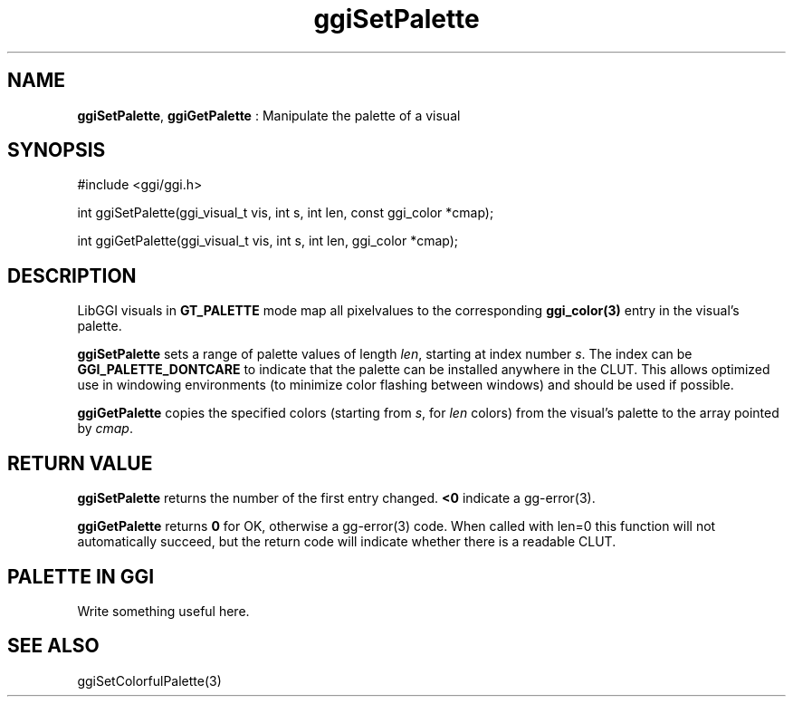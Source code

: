 .TH "ggiSetPalette" 3 "2007-12-17" "libggi-current" GGI
.SH NAME
\fBggiSetPalette\fR, \fBggiGetPalette\fR : Manipulate the palette of a visual
.SH SYNOPSIS
.nb
.nf
#include <ggi/ggi.h>

int ggiSetPalette(ggi_visual_t vis, int s, int len, const ggi_color *cmap);

int ggiGetPalette(ggi_visual_t vis, int s, int len, ggi_color *cmap);
.fi

.SH DESCRIPTION
LibGGI visuals in \fBGT_PALETTE\fR mode map all pixelvalues to the
corresponding \fBggi_color(3)\fR entry in the visual's palette.

\fBggiSetPalette\fR sets a range of palette values of length \fIlen\fR,
starting at index number \fIs\fR.  The index can be
\fBGGI_PALETTE_DONTCARE\fR to indicate that the palette can be
installed anywhere in the CLUT.  This allows optimized use in
windowing environments (to minimize color flashing between windows)
and should be used if possible.

\fBggiGetPalette\fR copies the specified colors (starting from \fIs\fR, for
\fIlen\fR colors) from the visual's palette to the array pointed by
\fIcmap\fR.
.SH RETURN VALUE
\fBggiSetPalette\fR returns the number of the first entry changed.
\fB<0\fR indicate a \f(CWgg-error(3)\fR.

\fBggiGetPalette\fR returns \fB0\fR for OK, otherwise a \f(CWgg-error(3)\fR
code. When called with len=0 this function will not automatically
succeed, but the return code will indicate whether there is a
readable CLUT.
.SH PALETTE IN GGI
Write something useful here.
.SH SEE ALSO
\f(CWggiSetColorfulPalette(3)\fR

